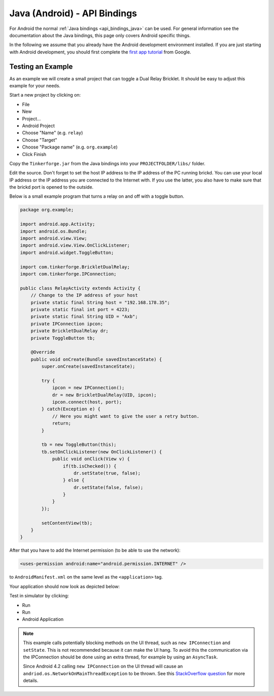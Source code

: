 
.. _api_bindings_java_android:

Java (Android) - API Bindings
=============================

For Android the normal :ref:`Java bindings <api_bindings_java>` can be used.
For general information see the documentation about the Java bindings,
this page only covers Android specific things.

In the following we assume that you already have the Android development
environment installed. If you are just starting with Android development,
you should first complete the `first app tutorial
<http://developer.android.com/training/basics/firstapp/index.html>`__ from
Google.


Testing an Example
------------------

As an example we will create a small project that can toggle a Dual Relay
Bricklet. It should be easy to adjust this example for your needs.

Start a new project by clicking on:

* File
* New
* Project...
* Android Project
* Choose "Name" (e.g. ``relay``)
* Choose "Target"
* Choose "Package name" (e.g. ``org.example``)
* Click Finish

Copy the ``Tinkerforge.jar`` from the Java bindings into your
``PROJECTFOLDER/libs/`` folder.

Edit the source. Don't forget to set the host IP address to the IP address of the
PC running brickd. You can use your local IP address or the IP address you are
connected to the Internet with. If you use the latter, you also have to make
sure that the brickd port is opened to the outside.

Below is a small example program that turns a relay on and off with a
toggle button.

.. code-block:: java

 package org.example;

 import android.app.Activity;
 import android.os.Bundle;
 import android.view.View;
 import android.view.View.OnClickListener;
 import android.widget.ToggleButton;

 import com.tinkerforge.BrickletDualRelay;
 import com.tinkerforge.IPConnection;

 public class RelayActivity extends Activity {
     // Change to the IP address of your host
     private static final String host = "192.168.178.35";
     private static final int port = 4223;
     private static final String UID = "Axb";
     private IPConnection ipcon;
     private BrickletDualRelay dr;
     private ToggleButton tb;

     @Override
     public void onCreate(Bundle savedInstanceState) {
         super.onCreate(savedInstanceState);

         try {
             ipcon = new IPConnection();
             dr = new BrickletDualRelay(UID, ipcon);
             ipcon.connect(host, port);
         } catch(Exception e) {
             // Here you might want to give the user a retry button.
             return;
         }

         tb = new ToggleButton(this);
         tb.setOnClickListener(new OnClickListener() {
             public void onClick(View v) {
                 if(tb.isChecked()) {
                     dr.setState(true, false);
                 } else {
                     dr.setState(false, false);
                 }
             }
         });

         setContentView(tb);
     }
 }

After that you have to add the Internet permission (to be able
to use the network):

.. code-block:: xml

 <uses-permission android:name="android.permission.INTERNET" />

to ``AndroidManifest.xml`` on the same level as the ``<application>`` tag.

Your application should now look as depicted below:

.. image:: /Images/Screenshots/android_eclipse_small.jpg
   :scale: 100 %
   :alt: Eclipse configuration for Java bindings in Android
   :align: center
   :target: ../_images/Screenshots/android_eclipse.jpg

Test in simulator by clicking:

* Run
* Run
* Android Application

.. note::
  This example calls potentially blocking methods on the UI thread, such as
  ``new IPConnection`` and ``setState``. This is not recommended because it can
  make the UI hang. To avoid this the communication via the IPConnection should
  be done using an extra thread, for example by using an ``AsyncTask``.

  Since Android 4.2 calling ``new IPConnection`` on the UI thread will cause an
  ``andriod.os.NetworkOnMainThreadException`` to be thrown. See this
  `StackOverflow question <http://stackoverflow.com/questions/6343166/android-os-networkonmainthreadexception>`__
  for more details.
